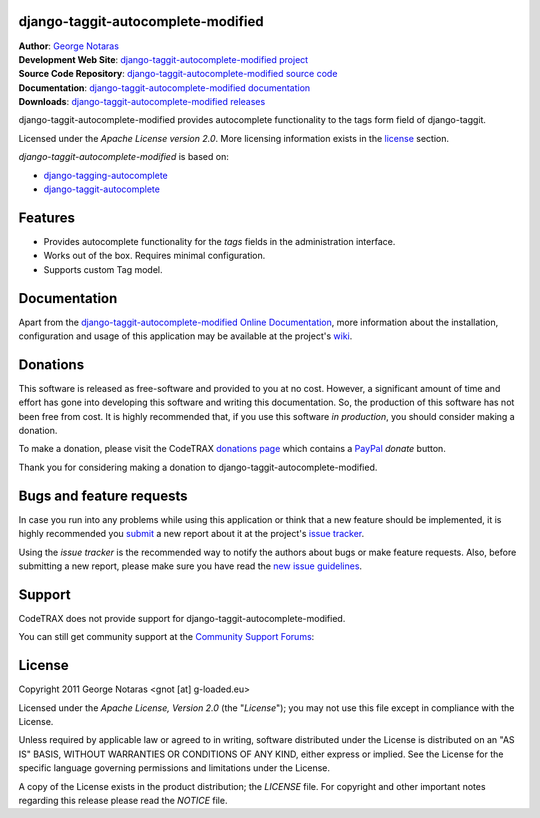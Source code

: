 django-taggit-autocomplete-modified
========================================================================

| **Author**: `George Notaras <http://www.g-loaded.eu/>`_
| **Development Web Site**: `django-taggit-autocomplete-modified project <http://www.codetrax.org/projects/django-taggit-autocomplete-modified>`_
| **Source Code Repository**: `django-taggit-autocomplete-modified source code <https://source.codetrax.org/hgroot/django-taggit-autocomplete-modified>`_
| **Documentation**: `django-taggit-autocomplete-modified documentation <http://packages.python.org/django-taggit-autocomplete-modified>`_
| **Downloads**: `django-taggit-autocomplete-modified releases <http://pypi.python.org/pypi/django-taggit-autocomplete-modified>`_

django-taggit-autocomplete-modified provides autocomplete functionality to the
tags form field of django-taggit.

Licensed under the *Apache License version 2.0*. More licensing information
exists in the license_ section.

*django-taggit-autocomplete-modified* is based on:

- `django-tagging-autocomplete`_
- `django-taggit-autocomplete`_

.. _`django-tagging-autocomplete`: http://code.google.com/p/django-tagging-autocomplete/
.. _`django-taggit-autocomplete`: https://github.com/Jaza/django-taggit-autocomplete


Features
========

- Provides autocomplete functionality for the *tags* fields in the administration
  interface.
- Works out of the box. Requires minimal configuration.
- Supports custom Tag model.


Documentation
=============

Apart from the `django-taggit-autocomplete-modified Online Documentation`_, more information about the
installation, configuration and usage of this application may be available
at the project's wiki_.

.. _`django-taggit-autocomplete-modified Online Documentation`: http://packages.python.org/django-taggit-autocomplete-modified
.. _wiki: http://www.codetrax.org/projects/django-taggit-autocomplete-modified/wiki


Donations
=========

This software is released as free-software and provided to you at no cost. However,
a significant amount of time and effort has gone into developing this software
and writing this documentation. So, the production of this software has not
been free from cost. It is highly recommended that, if you use this software
*in production*, you should consider making a donation.

To make a donation, please visit the CodeTRAX `donations page`_ which contains
a PayPal_ *donate* button.

Thank you for considering making a donation to django-taggit-autocomplete-modified.

.. _`donations page`: https://source.codetrax.org/donate.html
.. _PayPal: https://www.paypal.com


Bugs and feature requests
=========================

In case you run into any problems while using this application or think that
a new feature should be implemented, it is highly recommended you submit_ a new
report about it at the project's `issue tracker`_.

Using the *issue tracker* is the recommended way to notify the authors about
bugs or make feature requests. Also, before submitting a new report, please
make sure you have read the `new issue guidelines`_.

.. _submit: http://www.codetrax.org/projects/django-taggit-autocomplete-modified/issues/new
.. _`issue tracker`: http://www.codetrax.org/projects/django-taggit-autocomplete-modified/issues
.. _`new issue guidelines`: http://www.codetrax.org/NewIssueGuidelines


Support
=======

CodeTRAX does not provide support for django-taggit-autocomplete-modified.

You can still get community support at the `Community Support Forums`_:

.. _`Community Support Forums`: http://www.codetrax.org/projects/django-taggit-autocomplete-modified/boards


License
=======

Copyright 2011 George Notaras <gnot [at] g-loaded.eu>

Licensed under the *Apache License, Version 2.0* (the "*License*");
you may not use this file except in compliance with the License.

Unless required by applicable law or agreed to in writing, software
distributed under the License is distributed on an "AS IS" BASIS,
WITHOUT WARRANTIES OR CONDITIONS OF ANY KIND, either express or implied.
See the License for the specific language governing permissions and
limitations under the License.

A copy of the License exists in the product distribution; the *LICENSE* file.
For copyright and other important notes regarding this release please read
the *NOTICE* file.
